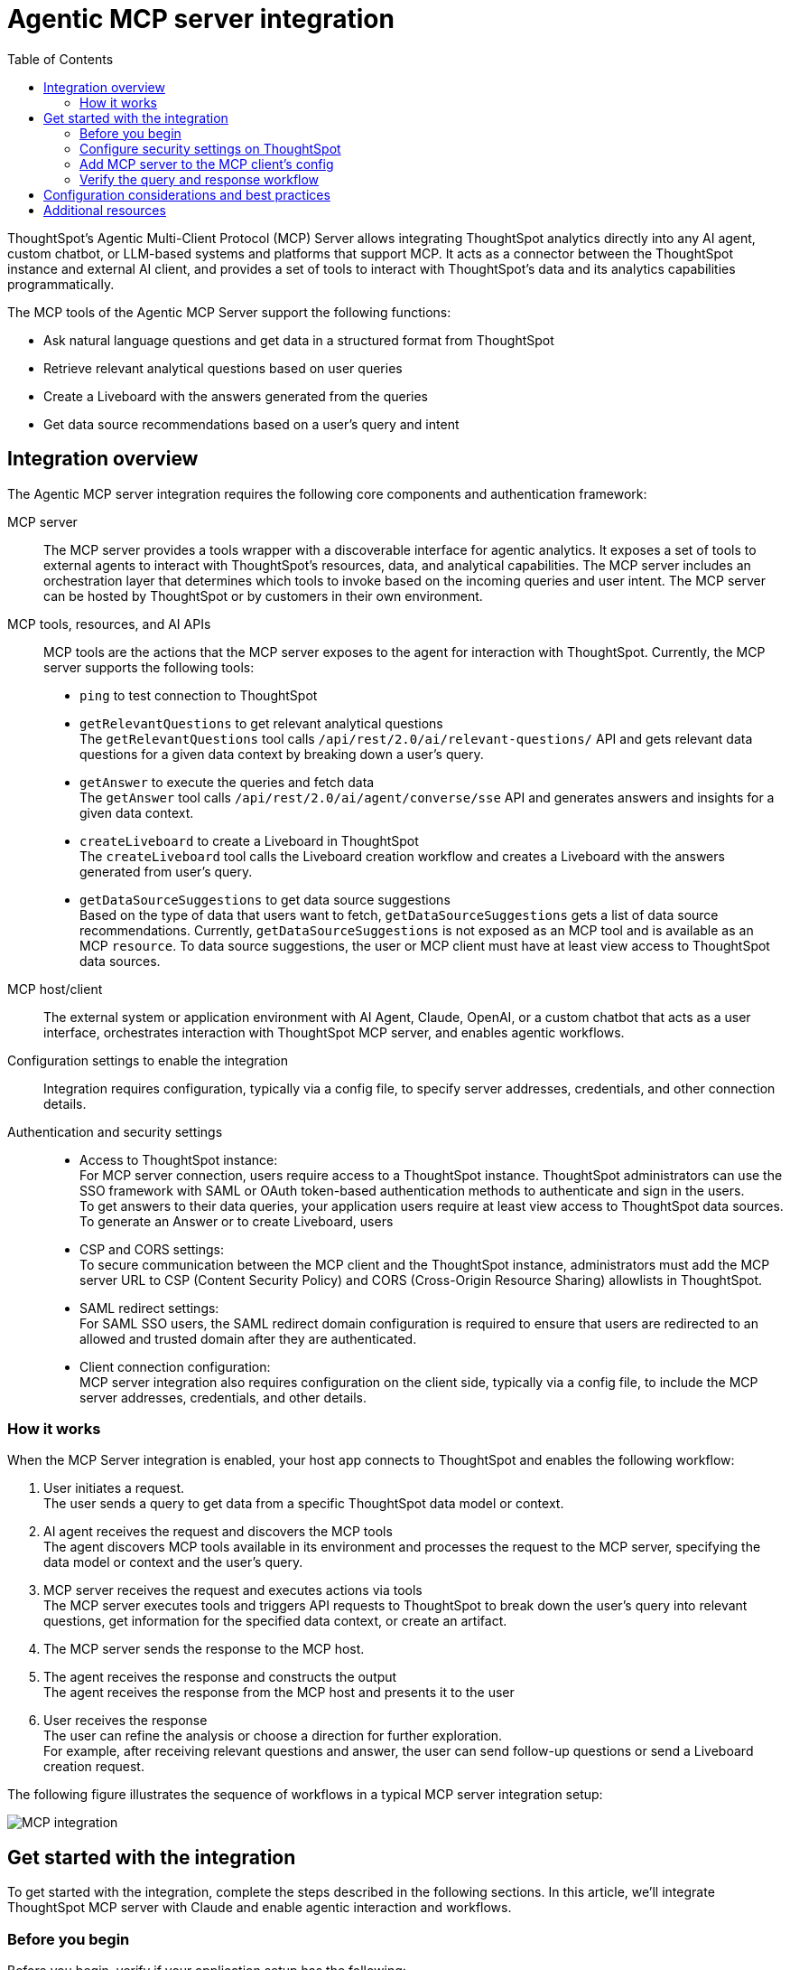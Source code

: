 = Agentic MCP server integration
:toc: true
:toclevels: 3

:page-title: MCP integration
:page-pageid: mcp-integration
:page-description: Learn how to use the ThoughtSpot Model Context Protocol (MCP) server to interact with ThoughtSpot data via MCP tools and AI APIs and get relevant questions and answers for a given query and create Liveboards at runtime.

ThoughtSpot’s Agentic Multi-Client Protocol (MCP) Server allows integrating ThoughtSpot analytics directly into any AI agent, custom chatbot, or LLM-based systems and platforms that support MCP. It acts as a connector between the ThoughtSpot instance and external AI client, and provides a set of tools to interact with ThoughtSpot’s data and its analytics capabilities programmatically.

The MCP tools of the Agentic MCP Server support the following functions:

* Ask natural language questions and get data in a structured format from ThoughtSpot
* Retrieve relevant analytical questions based on user queries
* Create a Liveboard with the answers generated from the queries
* Get data source recommendations based on a user's query and intent

== Integration overview

The Agentic MCP server integration requires the following core components and authentication framework:

MCP server::
The MCP server provides a tools wrapper with a discoverable interface for agentic analytics. It exposes a set of tools to external agents to interact with ThoughtSpot's resources, data, and analytical capabilities. The MCP server includes an orchestration layer that determines which tools to invoke based on the incoming queries and user intent. The MCP server can be hosted by ThoughtSpot or by customers in their own environment.

MCP tools, resources, and AI APIs::
MCP tools are the actions that the MCP server exposes to the agent for interaction with ThoughtSpot. Currently, the MCP server supports the following tools:

* `ping` to test connection to ThoughtSpot
* `getRelevantQuestions` to get relevant analytical questions +
The `getRelevantQuestions` tool calls `/api/rest/2.0/ai/relevant-questions/` API and gets relevant data questions for a given data context by breaking down a user's query.
* `getAnswer` to execute the queries and fetch data +
The `getAnswer` tool calls `/api/rest/2.0/ai/agent/converse/sse` API and generates answers and insights for a given data context.
* `createLiveboard` to create a Liveboard in ThoughtSpot +
The `createLiveboard` tool calls the Liveboard creation workflow and creates a Liveboard with the answers generated from user's query.
* `getDataSourceSuggestions` to get data source suggestions +
Based on the type of data that users want to fetch, `getDataSourceSuggestions` gets a list of data source recommendations. Currently, `getDataSourceSuggestions` is not exposed as an MCP tool and is available as an MCP `resource`. To data source suggestions, the user or MCP client must have at least view access to ThoughtSpot data sources.

MCP host/client::
The external system or application environment with AI Agent, Claude, OpenAI, or a custom chatbot that acts as a user interface, orchestrates interaction with ThoughtSpot MCP server, and enables agentic workflows.

Configuration settings to enable the integration::
Integration requires configuration, typically via a config file, to specify server addresses, credentials, and other connection details.

Authentication and security settings::
* Access to ThoughtSpot instance: +
For MCP server connection, users require access to a ThoughtSpot instance. ThoughtSpot administrators can use the SSO framework with SAML or OAuth token-based authentication methods to authenticate and sign in the users. +
To get answers to their data queries, your application users require at least view access to ThoughtSpot data sources. To generate an Answer or to create Liveboard, users
* CSP and CORS settings: +
To secure communication between the MCP client and the ThoughtSpot instance, administrators must add the MCP server URL to CSP (Content Security Policy) and CORS (Cross-Origin Resource Sharing) allowlists in ThoughtSpot.
* SAML redirect settings: +
For SAML SSO users, the SAML redirect domain configuration is required to ensure that users are redirected to an allowed and trusted domain after they are authenticated.
* Client connection configuration: +
MCP server integration also requires configuration on the client side, typically via a config file, to include the MCP server addresses, credentials, and other details.

=== How it works

When the MCP Server integration is enabled, your host app connects to ThoughtSpot and enables the following workflow:

. User initiates a request. +
The user sends a query to get data from a specific ThoughtSpot data model or context.
. AI agent receives the request and discovers the MCP tools +
The agent discovers MCP tools available in its environment and processes the request to the MCP server, specifying the data model or context and the user's query.
. MCP server receives the request and executes actions via tools +
The MCP server executes tools and triggers API requests to ThoughtSpot to break down the user's query into relevant questions, get information for the specified data context, or create an artifact.
. The MCP server sends the response to the MCP host.
. The agent receives the response and constructs the output +
The agent receives the response from the MCP host and presents it to the user
. User receives the response +
The user can refine the analysis or choose a direction for further exploration. +
For example, after receiving relevant questions and answer, the user can send follow-up questions or send a Liveboard creation request.

The following figure illustrates the sequence of workflows in a typical MCP server integration setup:

[.widthAuto]
image::./images/mcp-integration.png[MCP integration]

== Get started with the integration
To get started with the integration, complete the steps described in the following sections. In this article, we'll integrate ThoughtSpot MCP server with Claude and enable agentic interaction and workflows.

=== Before you begin

Before you begin, verify if your application setup has the following:

* Node.js version 22 or later is installed on your system.
* A ThoughtSpot instance with 10.11.0.cl or later release version. You'll need administrator credentials to configure security settings or set up token-based authentication for your application users.
* Your application users require at least view access to the data source objects to query data and get answers.
* Row-level and column-level security rules are configured for data security and access control.

=== Configure security settings on ThoughtSpot

To allow the secure communication between the MCP server and your ThoughtSpot instance, configure the following settings:

. On your ThoughtSpot instance, navigate to *Develop* > *Customizations* > *Security Settings*.
. Add the MCP server domain to CSP and CORS allowlists.
. If your setup uses SAML SSO logins, add the MCP server domain to the SAML redirect domain allowlist.

=== Add MCP server to the MCP client's config

If your MCP client supports remote MCP servers, add the MCP server URL to the client's config file.

MCP clients such as Claude Desktop, Windsurf, and Cursor do not support remote MCP servers. In such a case, add the URL with arguments shown in this example:

[source,JSON]
----
{
  "mcpServers": {
    "ThoughtSpot": {
      "command": "npx",
      "args": [
         "mcp-remote",
         "https://agent.thoughtspot.app/mcp"
      ]
    }
  }
}

----

After updating the config file:

. Connect to ThoughtSpot instance and complete authentication.
. Restart your MCP client to load the new configuration.
+
If the connection is successful, you'll see an option to add data context from ThoughtSpot. +
For example, the Claude Desktop shows the *Add to ThoughtSpot* as shown in the following figure:
+
[.bordered]
[.widthAuto]
image::./images/claudeDesktop.png[Claude Desktop]

. Verify if the MCP tools are available. +
For example, on Claude Desktop, click the Search and tools icon to view the MCP tools.

+
[.bordered]
[.widthAuto]
image::./images/mcp-tools-claude.png[Claude Desktop]

You can adjust tool access, resources, instructions to data models, object permissions, and user privileges as needed. To get insights, the user requires view access to the data source objects and data download privilege.

=== Verify the query and response workflow

* Select a datasource to set the context of your query. +
For example, on Claude Desktop, click the `+` icon and select a data source.

+
[.bordered]
[.widthAuto]
image::./images/datasource-selection.png[Claude Desktop]

* Ask an analytics question to trigger the query and response workflow.
* Verify if the AI agent on your MCP client gets relevant data questions from ThoughtSpot and generates an Answer.
+
[.bordered]
[.widthAuto]
image::./images/query-response-claude.png[Claude query response]

+
[.bordered]
[.widthAuto]
image::./images/query-response-claude2.png[Claude query response 2]

* Try sending a query to create a Liveboard and verify if a Liveboard is created on your ThoughtSpot instance.

+
[.bordered]
[.widthAuto]
image::./images/create-lb-claude.png[Liveboard creation]


== Configuration considerations and best practices

* Users must have access to the data source. If not, it will lead to empty results.
* Ensure that data is modeled. Large or complex data sources may impact response time.
* Streaming responses require client support for real-time updates. Ensure that the system is available.
* Each conversation is session-based. Ensure that session IDs are managed correctly in your integration.

== Additional resources

* Check the link:https://github.com/thoughtspot/mcp-server[MCP Server GitHub repo, window=_blank] for implementation instructions.
* Check your MCP client's documentation for instructions on how to connect to MCP servers.
* To understand ThoughtSpot agentic analytics capabilities and AI APIs, refer to the following documentation:

** link:https://docs.thoughtspot.com/cloud/latest/spotter[Spotter Documentation]
** link:https://docs.thoughtspot.com/cloud/latest/spotter-agent[Spotter Agent Documentation]
** xref:spotter-apis.adoc[Spotter AI APIs]
* In case of issues with connection or authentication, check the link:https://github.com/thoughtspot/mcp-server?tab=readme-ov-file#troubleshooting[troubleshooting steps^]